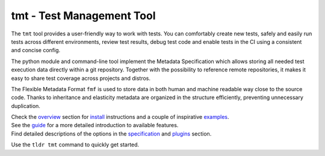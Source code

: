 
==================================================================
                    tmt - Test Management Tool
==================================================================

|docs| |deepwiki| |matrix| |fedora-pkg| |copr-build| |pypi-version| |license|

The ``tmt`` tool provides a user-friendly way to work with tests.
You can comfortably create new tests, safely and easily run tests
across different environments, review test results, debug test
code and enable tests in the CI using a consistent and concise
config.

The python module and command-line tool implement the Metadata
Specification which allows storing all needed test execution data
directly within a git repository. Together with the possibility to
reference remote repositories, it makes it easy to share test
coverage across projects and distros.

The Flexible Metadata Format ``fmf`` is used to store data in both
human and machine readable way close to the source code. Thanks to
inheritance and elasticity metadata are organized in the structure
efficiently, preventing unnecessary duplication.


| Check the `overview`__ section for `install`__ instructions and
  a couple of inspirative `examples`__.
| See the `guide`__ for a more detailed introduction to available
  features.
| Find detailed descriptions of the options in the
  `specification`__ and `plugins`__ section.

__ https://tmt.readthedocs.io/en/stable/overview.html
__ https://tmt.readthedocs.io/en/stable/overview.html#install
__ https://tmt.readthedocs.io/en/stable/overview.html#examples
__ https://tmt.readthedocs.io/en/stable/guide.html
__ https://tmt.readthedocs.io/en/stable/spec.html
__ https://tmt.readthedocs.io/en/stable/plugins/index.html

Use the ``tldr tmt`` command to quickly get started.

.. |docs| image:: https://img.shields.io/badge/Read%20the%20Docs-8CA1AF?logo=readthedocs&logoColor=fff
    :target: https://tmt.readthedocs.io/
    :alt: Documentation

.. |deepwiki| image:: https://deepwiki.com/badge.svg
    :target: https://deepwiki.com/teemtee/tmt
    :alt: Ask DeepWiki

.. |matrix| image:: https://img.shields.io/badge/Matrix-000?logo=matrix&logoColor=fff
    :target: https://matrix.to/#/#tmt:fedoraproject.org
    :alt: Matrix chat

.. |fedora-pkg| image:: https://img.shields.io/fedora/v/tmt?logo=fedora&logoColor=fff&color=fff&labelColor=51a2da
    :target: https://src.fedoraproject.org/rpms/tmt
    :alt: Fedora package

.. |copr-build| image:: https://img.shields.io/badge/dynamic/json?logo=fedora&color=blue&label=dev-build&query=builds.latest.state&url=https%3A%2F%2Fcopr.fedorainfracloud.org%2Fapi_3%2Fpackage%3Fownername%3D%40teemtee%26projectname%3Dlatest%26packagename%3Dtmt%26with_latest_build%3DTrue
    :target: https://copr.fedorainfracloud.org/coprs/g/teemtee/latest/
    :alt: Copr build status

.. |pypi-version| image:: https://img.shields.io/badge/PyPI-3775A9?logo=pypi&logoColor=fff
    :target: https://pypi.org/project/tmt/
    :alt: PyPI

.. |license| image:: https://img.shields.io/badge/license-MIT-blue.svg
    :target: https://opensource.org/licenses/MIT
    :alt: MIT License
